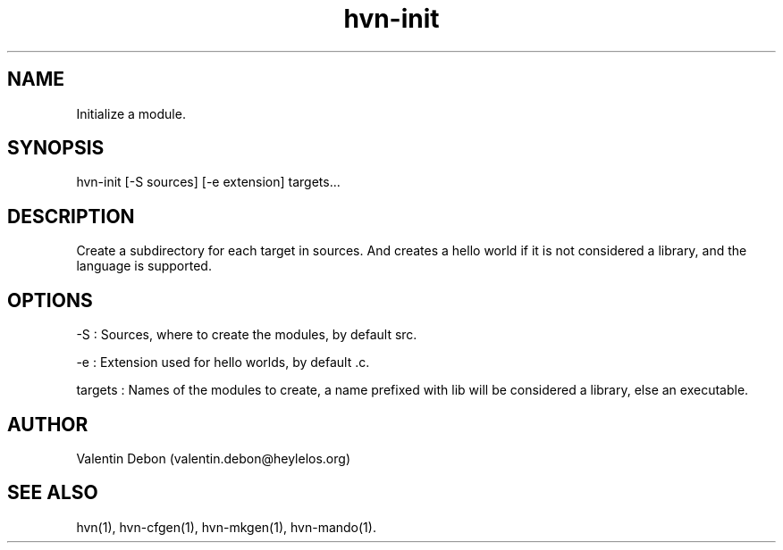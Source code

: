 .TH hvn-init 1 2020-06-25 HeylelOS
.SH NAME
.PP
Initialize a module.
.SH SYNOPSIS
.PP
hvn-init [-S sources] [-e extension] targets...
.SH DESCRIPTION
.PP
Create a subdirectory for each target in sources. And creates a hello world if it is not considered a library, and the language is supported.
.SH OPTIONS
.PP
-S : Sources, where to create the modules, by default src.
.PP
-e : Extension used for hello worlds, by default .c.
.PP
targets : Names of the modules to create, a name prefixed with lib will be considered a library, else an executable.
.SH AUTHOR
.PP
Valentin Debon (valentin.debon@heylelos.org)
.SH SEE ALSO
.PP
hvn(1), hvn-cfgen(1), hvn-mkgen(1), hvn-mando(1).
